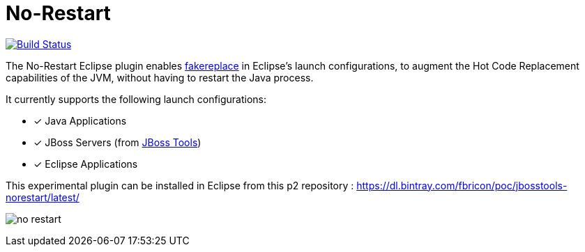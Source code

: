 # No-Restart

image:https://travis-ci.org/fbricon/jbosstools-norestart.svg?branch=master["Build Status", link="https://travis-ci.org/fbricon/jbosstools-norestart"]

The No-Restart Eclipse plugin enables https://github.com/fakereplace/fakereplace[fakereplace] in Eclipse's launch configurations, to augment the Hot Code Replacement capabilities of the JVM, without having to restart the Java process. 

It currently supports the following launch configurations:

- [x] Java Applications
- [x] JBoss Servers (from http://tools.jboss.org/[JBoss Tools])
- [x] Eclipse Applications

This experimental plugin can be installed in Eclipse from this p2 repository : https://dl.bintray.com/fbricon/poc/jbosstools-norestart/latest/

image:no-restart.png[]
